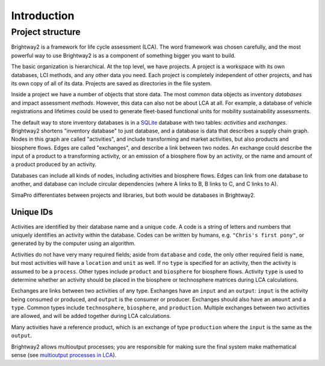 .. _intro:

Introduction
============

Project structure
-----------------

Brightway2 is a framework for life cycle assessment (LCA). The word framework was chosen carefully, and the most powerful way to use Brightway2 is as a component of something bigger you want to build.

.. image:: images/org-scheme.png
    :align: center

The basic organization is hierarchical. At the top level, we have projects. A project is a workspace with its own databases, LCI methods, and any other data you need. Each project is completely independent of other projects, and has its own copy of all of its data. Projects are saved as directories in the file system.

Inside a project we have a number of objects that store data. The most common data objects as inventory *databases* and impact assessment *methods*. However, this data can also not be about LCA at all. For example, a database of vehicle registrations and lifetimes could be used to generate fleet-based functional units for mobility sustainability assessments.

The default way to store inventory databases is in a `SQLite <https://www.sqlite.org/>`__ database with two tables: *activities* and *exchanges*. Brightway2 shortens "inventory database" to just database, and a database is data that describes a supply chain graph. Nodes in this graph are called "activities", and include transforming and market activities, but also products and biosphere flows. Edges are called "exchanges", and describe a link between two nodes. An exchange could describe the input of a product to a transforming activity, or an emission of a biosphere flow by an activity, or the name and amount of a product produced by an activity.

Databases can include all kinds of nodes, including activities and biosphere flows. Edges can link from one database to another, and database can include circular dependencies (where A links to B, B links to C, and C links to A).

SimaPro differentiates between projects and libraries, but both would be databases in Brightway2.

Unique IDs
``````````

Activities are identified by their database name and a unique ``code``. A code is a string of letters and numbers that uniquely identifies an activity within the database. Codes can be written by humans, e.g. ``"Chris's first pony"``, or generated by by the computer using an algorithm.

Activities do not have very many required fields; aside from ``database`` and ``code``, the only other required field  is ``name``, but most activities will have a ``location`` and ``unit`` as well. If no ``type`` is specified for an activity, then the activity is assumed to be a ``process``. Other types include ``product`` and ``biosphere`` for biosphere flows. Activity ``type`` is used to determine whether an activity should be placed in the biosphere or technosphere matrices during LCA calculations.

Exchanges are links between two activities of any type. Exchanges have an ``input`` and an ``output``: ``input`` is the activity being consumed or produced, and ``output`` is the consumer or producer. Exchanges should also have an ``amount`` and a ``type``. Common types include ``technosphere``, ``biosphere``, and ``production``. Multiple exchanges between two activities are allowed, and will be added together during LCA calculations.

Many activities have a reference product, which is an exchange of type ``production`` where the ``input`` is the same as the ``output``.

Brightway2 allows multioutput processes; you are responsible for making sure the final system make mathematical sense (see `multioutput processes in LCA <http://chris.mutel.org/multioutput.html>`__).
